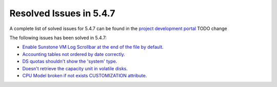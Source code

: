 .. _resolved_issues_547:

Resolved Issues in 5.4.7
--------------------------------------------------------------------------------

A complete list of solved issues for 5.4.7 can be found in the `project development portal <https://github.com/OpenNebula/one/milestone/70?closed=1>`__ TODO change

The following issues has been solved in 5.4.7:

- `Enable Sunstone VM Log Scrollbar at the end of the file by default <https://github.com/OpenNebula/one/issues/1630>`__.
- `Accounting tables not ordered by date correctly <https://github.com/OpenNebula/one/issues/1669>`__.
- `DS quotas shouldn't show the 'system' type <https://github.com/OpenNebula/one/issues/1713>`__.
- `Doesn't retrieve the capacity unit in volatile disks <https://github.com/OpenNebula/one/issues/1706>`__.
- `CPU Model broken if not exists CUSTOMIZATION attribute <https://github.com/OpenNebula/one/issues/1716>`__.